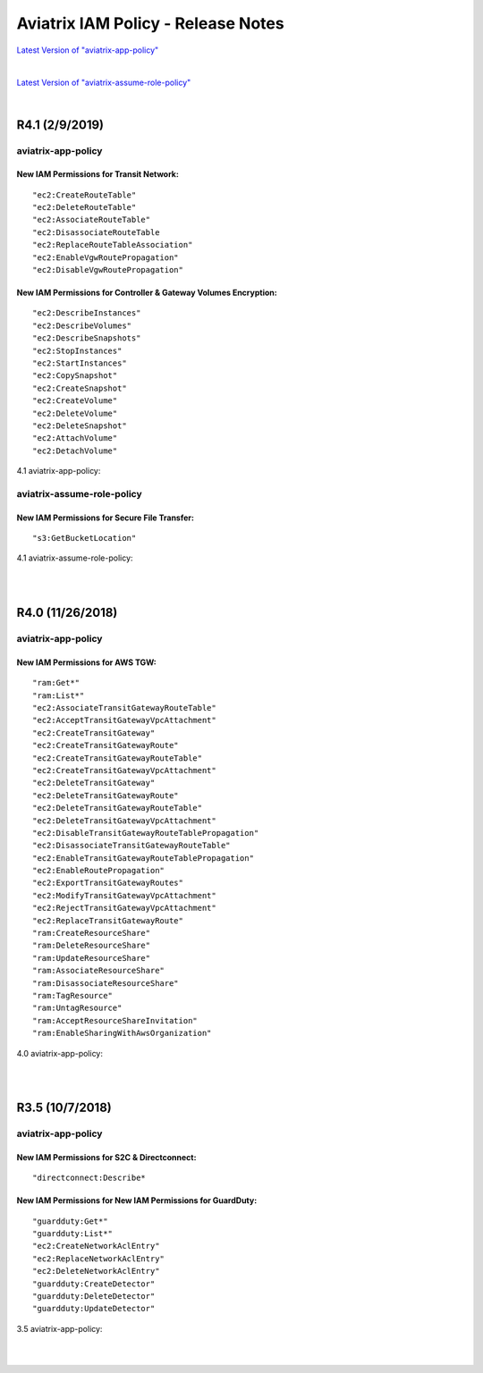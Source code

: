 .. meta::
   :description: Aviatrix IAM Policy - Release Notes
   :keywords: IAM, IAM policy, IAM role, Release Notes, aviatrix-role-app, aviatrix-role-ec2, aviatrix-app-policy, aviatrix-assume-role-policy


======================================
Aviatrix IAM Policy - Release Notes
======================================


`Latest Version of "aviatrix-app-policy" <https://s3-us-west-2.amazonaws.com/aviatrix-download/IAM_access_policy_for_CloudN.txt>`__


.. raw:: html

    <iframe src="https://s3-us-west-2.amazonaws.com/aviatrix-download/IAM_access_policy_for_CloudN.txt" height="200px" width="100%"></iframe>


|


`Latest Version of "aviatrix-assume-role-policy" <https://s3-us-west-2.amazonaws.com/aviatrix-download/iam_assume_role_policy.txt>`__


.. raw:: html

     <iframe src="https://s3-us-west-2.amazonaws.com/aviatrix-download/iam_assume_role_policy.txt" height="200px" width="100%"></iframe>


|


R4.1 (2/9/2019)
=================

aviatrix-app-policy
---------------------

New IAM Permissions for Transit Network: 
""""""""""""""""""""""""""""""""""""""""""

::

"ec2:CreateRouteTable"
"ec2:DeleteRouteTable"
"ec2:AssociateRouteTable"
"ec2:DisassociateRouteTable
"ec2:ReplaceRouteTableAssociation"
"ec2:EnableVgwRoutePropagation"
"ec2:DisableVgwRoutePropagation"


New IAM Permissions for Controller & Gateway Volumes Encryption:
""""""""""""""""""""""""""""""""""""""""""""""""""""""""""""""""""

::

"ec2:DescribeInstances"
"ec2:DescribeVolumes"
"ec2:DescribeSnapshots"
"ec2:StopInstances"
"ec2:StartInstances"
"ec2:CopySnapshot"
"ec2:CreateSnapshot"
"ec2:CreateVolume"
"ec2:DeleteVolume"
"ec2:DeleteSnapshot"
"ec2:AttachVolume"
"ec2:DetachVolume"


4.1 aviatrix-app-policy:


.. raw:: html

    <iframe src="https://s3-us-west-2.amazonaws.com/aviatrix-download/aviatrix-iam-policies/aviatrix-app-policy/2019-02-09-controller-version-4.1/IAM_access_policy_for_CloudN.txt" height="200px" width="100%"></iframe>



aviatrix-assume-role-policy
-----------------------------

New IAM Permissions for Secure File Transfer: 
"""""""""""""""""""""""""""""""""""""""""""""""

::

"s3:GetBucketLocation"



4.1 aviatrix-assume-role-policy:


.. raw:: html

    <iframe src="https://s3-us-west-2.amazonaws.com/aviatrix-download/aviatrix-iam-policies/aviatrix-assume-role-policy/2019-02-09-controller-version-4.1/iam_assume_role_policy.txt" height="200px" width="100%"></iframe>


|
|


R4.0 (11/26/2018)
===================

aviatrix-app-policy
---------------------

New IAM Permissions for AWS TGW: 
"""""""""""""""""""""""""""""""""

::

"ram:Get*"
"ram:List*"
"ec2:AssociateTransitGatewayRouteTable"
"ec2:AcceptTransitGatewayVpcAttachment"
"ec2:CreateTransitGateway"
"ec2:CreateTransitGatewayRoute"
"ec2:CreateTransitGatewayRouteTable"
"ec2:CreateTransitGatewayVpcAttachment"
"ec2:DeleteTransitGateway"
"ec2:DeleteTransitGatewayRoute"
"ec2:DeleteTransitGatewayRouteTable"
"ec2:DeleteTransitGatewayVpcAttachment"
"ec2:DisableTransitGatewayRouteTablePropagation"
"ec2:DisassociateTransitGatewayRouteTable"
"ec2:EnableTransitGatewayRouteTablePropagation"
"ec2:EnableRoutePropagation"
"ec2:ExportTransitGatewayRoutes"
"ec2:ModifyTransitGatewayVpcAttachment"
"ec2:RejectTransitGatewayVpcAttachment"
"ec2:ReplaceTransitGatewayRoute"
"ram:CreateResourceShare"
"ram:DeleteResourceShare"
"ram:UpdateResourceShare"
"ram:AssociateResourceShare"
"ram:DisassociateResourceShare"
"ram:TagResource"
"ram:UntagResource"
"ram:AcceptResourceShareInvitation"
"ram:EnableSharingWithAwsOrganization"


4.0 aviatrix-app-policy:


.. raw:: html

    <iframe src="https://s3-us-west-2.amazonaws.com/aviatrix-download/aviatrix-iam-policies/aviatrix-app-policy/2018-11-26-controller-version-4.0/IAM_access_policy_for_CloudN.txt" height="200px" width="100%"></iframe>


|
|


R3.5 (10/7/2018)
==================

aviatrix-app-policy
---------------------

New IAM Permissions for S2C & Directconnect: 
""""""""""""""""""""""""""""""""""""""""""""""

::

"directconnect:Describe*


New IAM Permissions for New IAM Permissions for GuardDuty:
""""""""""""""""""""""""""""""""""""""""""""""""""""""""""""

::

"guardduty:Get*"
"guardduty:List*"
"ec2:CreateNetworkAclEntry"
"ec2:ReplaceNetworkAclEntry"
"ec2:DeleteNetworkAclEntry"
"guardduty:CreateDetector"
"guardduty:DeleteDetector"
"guardduty:UpdateDetector"


3.5 aviatrix-app-policy:


.. raw:: html

    <iframe src="https://s3-us-west-2.amazonaws.com/aviatrix-download/aviatrix-iam-policies/aviatrix-app-policy/2018-10-07-controller-version-3.5/IAM_access_policy_for_CloudN.txt" height="200px" width="100%"></iframe>


|
|

